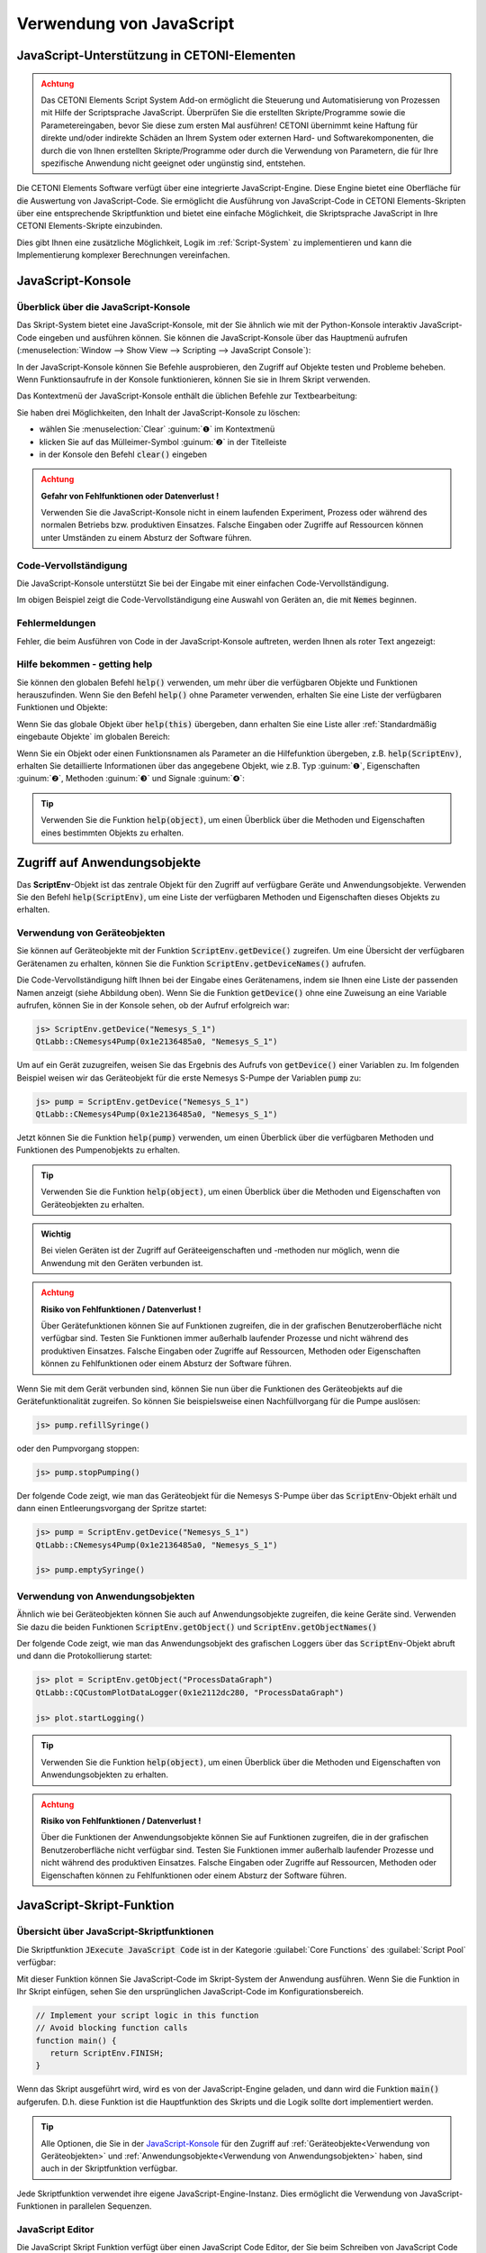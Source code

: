 Verwendung von JavaScript
==================================================

JavaScript-Unterstützung in CETONI-Elementen
-----------------------------------------------------

.. admonition:: Achtung
   :class: caution

   Das CETONI Elements Script System Add-on ermöglicht die Steuerung und Automatisierung 
   von Prozessen mit Hilfe der Scriptsprache JavaScript. Überprüfen Sie die erstellten 
   Skripte/Programme sowie die Parametereingaben, bevor Sie diese zum ersten Mal 
   ausführen! CETONI übernimmt keine Haftung für direkte und/oder indirekte Schäden 
   an Ihrem System oder externen Hard- und Softwarekomponenten, die durch die von 
   Ihnen erstellten Skripte/Programme oder durch die Verwendung von Parametern, 
   die für Ihre spezifische Anwendung nicht geeignet oder ungünstig sind, entstehen.

Die CETONI Elements Software verfügt über eine integrierte JavaScript-Engine. 
Diese Engine bietet eine Oberfläche für die Auswertung von JavaScript-Code. Sie 
ermöglicht die Ausführung von JavaScript-Code in CETONI Elements-Skripten über 
eine entsprechende Skriptfunktion und bietet eine einfache Möglichkeit, die 
Skriptsprache JavaScript in Ihre CETONI Elements-Skripte einzubinden.

Dies gibt Ihnen eine zusätzliche Möglichkeit, Logik im :ref:`Script-System` zu 
implementieren und kann die Implementierung komplexer Berechnungen vereinfachen.


JavaScript-Konsole
------------------

Überblick über die JavaScript-Konsole
~~~~~~~~~~~~~~~~~~~~~~~~~~~~~~~~~~~~~~

Das Skript-System bietet eine JavaScript-Konsole, mit der Sie ähnlich wie mit 
der Python-Konsole interaktiv JavaScript-Code eingeben und ausführen können.
Sie können die JavaScript-Konsole über das Hauptmenü aufrufen 
(:menuselection:`Window --> Show View --> Scripting --> JavaScript Console`):

.. image:: Pictures/javascript_console.png

In der JavaScript-Konsole können Sie Befehle ausprobieren, den Zugriff auf Objekte 
testen und Probleme beheben. Wenn Funktionsaufrufe in der Konsole funktionieren, 
können Sie sie in Ihrem Skript verwenden.

Das Kontextmenü der JavaScript-Konsole enthält die üblichen Befehle zur Textbearbeitung:

.. image:: Pictures/javascript_console_context_menu.png

Sie haben drei Möglichkeiten, den Inhalt der JavaScript-Konsole zu löschen:

- wählen Sie :menuselection:`Clear` :guinum:`❶` im Kontextmenü
- klicken Sie auf das Mülleimer-Symbol :guinum:`❷` in der Titelleiste
- in der Konsole den Befehl :code:`clear()` eingeben

.. admonition:: Achtung
   :class: caution

   **Gefahr von Fehlfunktionen oder Datenverlust !**    
      
   Verwenden Sie die JavaScript-Konsole nicht in einem laufenden Experiment, 
   Prozess oder während des normalen Betriebs bzw. produktiven Einsatzes. Falsche 
   Eingaben oder Zugriffe auf Ressourcen können unter Umständen zu einem Absturz 
   der Software führen.

Code-Vervollständigung 
~~~~~~~~~~~~~~~~~~~~~~~

Die JavaScript-Konsole unterstützt Sie bei der Eingabe mit einer einfachen Code-Vervollständigung.

.. image:: Pictures/js_console_code_completion.png

Im obigen Beispiel zeigt die Code-Vervollständigung eine Auswahl von Geräten an, 
die mit :code:`Nemes` beginnen.

Fehlermeldungen 
~~~~~~~~~~~~~~~~

Fehler, die beim Ausführen von Code in der JavaScript-Konsole auftreten, werden 
Ihnen als roter Text angezeigt:

.. image:: Pictures/js_console_error.png

Hilfe bekommen - getting help
~~~~~~~~~~~~~~~~~~~~~~~~~~~~~~

Sie können den globalen Befehl :code:`help()` verwenden, um mehr über die 
verfügbaren Objekte und Funktionen herauszufinden. Wenn Sie den Befehl :code:`help()` 
ohne Parameter verwenden, erhalten Sie eine Liste der verfügbaren Funktionen und 
Objekte:

.. image:: Pictures/js_console_help_no_param.png

Wenn Sie das globale Objekt über :code:`help(this)` übergeben, dann erhalten Sie 
eine Liste aller :ref:`Standardmäßig eingebaute Objekte` im 
globalen Bereich:

.. image:: Pictures/js_console_help_built_in.png

Wenn Sie ein Objekt oder einen Funktionsnamen als Parameter an die Hilfefunktion 
übergeben, z.B. :code:`help(ScriptEnv)`, erhalten Sie detaillierte Informationen 
über das angegebene Objekt, wie z.B. Typ :guinum:`❶`, Eigenschaften :guinum:`❷`, 
Methoden :guinum:`❸` und Signale :guinum:`❹`:

.. image:: Pictures/js_console_help.png

.. tip::
   Verwenden Sie die Funktion :code:`help(object)`, um einen Überblick über die 
   Methoden und Eigenschaften eines bestimmten Objekts zu erhalten. 


Zugriff auf Anwendungsobjekte
------------------------------

Das **ScriptEnv**-Objekt ist das zentrale Objekt für den Zugriff auf verfügbare 
Geräte und Anwendungsobjekte. Verwenden Sie den Befehl :code:`help(ScriptEnv)`, 
um eine Liste der verfügbaren Methoden und Eigenschaften dieses Objekts zu erhalten.

Verwendung von Geräteobjekten 
~~~~~~~~~~~~~~~~~~~~~~~~~~~~~~

Sie können auf Geräteobjekte mit der Funktion :code:`ScriptEnv.getDevice()` zugreifen. 
Um eine Übersicht der verfügbaren Gerätenamen zu erhalten, können Sie die Funktion 
:code:`ScriptEnv.getDeviceNames()` aufrufen.

.. image:: Pictures/js_console_device_names.png

Die Code-Vervollständigung hilft Ihnen bei der Eingabe eines Gerätenamens, indem 
sie Ihnen eine Liste der passenden Namen anzeigt (siehe Abbildung oben). Wenn Sie 
die Funktion :code:`getDevice()` ohne eine Zuweisung an eine Variable aufrufen, 
können Sie in der Konsole sehen, ob der Aufruf erfolgreich war:

.. code-block:: shell

   js> ScriptEnv.getDevice("Nemesys_S_1")
   QtLabb::CNemesys4Pump(0x1e2136485a0, "Nemesys_S_1")

Um auf ein Gerät zuzugreifen, weisen Sie das Ergebnis des Aufrufs von :code:`getDevice()` 
einer Variablen zu. Im folgenden Beispiel weisen wir das Geräteobjekt für die 
erste Nemesys S-Pumpe der Variablen :code:`pump` zu:

.. code-block:: shell

   js> pump = ScriptEnv.getDevice("Nemesys_S_1")
   QtLabb::CNemesys4Pump(0x1e2136485a0, "Nemesys_S_1")

Jetzt können Sie die Funktion :code:`help(pump)` verwenden, um einen Überblick 
über die verfügbaren Methoden und Funktionen des Pumpenobjekts zu erhalten.

.. tip::
   Verwenden Sie die Funktion :code:`help(object)`, um einen Überblick über die 
   Methoden und Eigenschaften von Geräteobjekten zu erhalten.


.. admonition:: Wichtig
   :class: note

   Bei vielen Geräten ist der Zugriff auf Geräteeigenschaften und -methoden nur 
   möglich, wenn die Anwendung mit den Geräten verbunden ist.

.. admonition:: Achtung
   :class: caution
   
   **Risiko von Fehlfunktionen / Datenverlust !**

   Über Gerätefunktionen können Sie auf Funktionen zugreifen, die in der grafischen 
   Benutzeroberfläche nicht verfügbar sind. Testen Sie Funktionen immer außerhalb 
   laufender Prozesse und nicht während des produktiven Einsatzes. Falsche 
   Eingaben oder Zugriffe auf Ressourcen, Methoden oder Eigenschaften können zu 
   Fehlfunktionen oder einem Absturz der Software führen.  

Wenn Sie mit dem Gerät verbunden sind, können Sie nun über die Funktionen des 
Geräteobjekts auf die Gerätefunktionalität zugreifen. So können Sie beispielsweise 
einen Nachfüllvorgang für die Pumpe auslösen:

.. code-block:: shell

   js> pump.refillSyringe()

oder den Pumpvorgang stoppen:

.. code-block:: shell

   js> pump.stopPumping()

Der folgende Code zeigt, wie man das Geräteobjekt für die Nemesys S-Pumpe über das 
:code:`ScriptEnv`-Objekt erhält und dann einen Entleerungsvorgang der Spritze startet:

.. code-block:: shell

   js> pump = ScriptEnv.getDevice("Nemesys_S_1")
   QtLabb::CNemesys4Pump(0x1e2136485a0, "Nemesys_S_1")
   
   js> pump.emptySyringe()

Verwendung von Anwendungsobjekten 
~~~~~~~~~~~~~~~~~~~~~~~~~~~~~~~~~~

Ähnlich wie bei Geräteobjekten können Sie auch auf Anwendungsobjekte zugreifen, 
die keine Geräte sind. Verwenden Sie dazu die beiden Funktionen 
:code:`ScriptEnv.getObject()` und :code:`ScriptEnv.getObjectNames()`

Der folgende Code zeigt, wie man das Anwendungsobjekt des grafischen Loggers über 
das :code:`ScriptEnv`-Objekt abruft und dann die Protokollierung startet:

.. code-block:: shell

   js> plot = ScriptEnv.getObject("ProcessDataGraph")
   QtLabb::CQCustomPlotDataLogger(0x1e2112dc280, "ProcessDataGraph")
   
   js> plot.startLogging()


.. tip::
   Verwenden Sie die Funktion :code:`help(object)`, um einen Überblick über die 
   Methoden und Eigenschaften von Anwendungsobjekten zu erhalten.         

.. admonition:: Achtung
   :class: caution

   **Risiko von Fehlfunktionen / Datenverlust !** 

   Über die Funktionen der Anwendungsobjekte können Sie auf Funktionen zugreifen, 
   die in der grafischen Benutzeroberfläche nicht verfügbar sind. Testen Sie Funktionen 
   immer außerhalb laufender Prozesse und nicht während des produktiven Einsatzes. 
   Falsche Eingaben oder Zugriffe auf Ressourcen, Methoden oder Eigenschaften können 
   zu Fehlfunktionen oder einem Absturz der Software führen.


JavaScript-Skript-Funktion
---------------------------

Übersicht über JavaScript-Skriptfunktionen
~~~~~~~~~~~~~~~~~~~~~~~~~~~~~~~~~~~~~~~~~~~

.. image:: Pictures/javascript_logo.svg
   :align: left
   :width: 60px

Die Skriptfunktion :code:`JExecute JavaScript Code` ist in der Kategorie 
:guilabel:`Core Functions` des :guilabel:`Script Pool` verfügbar:

.. image:: Pictures/core_functions.png
   
Mit dieser Funktion können Sie JavaScript-Code im Skript-System der Anwendung 
ausführen. Wenn Sie die Funktion in Ihr Skript einfügen, sehen Sie den ursprünglichen 
JavaScript-Code im Konfigurationsbereich.

.. code-block:: javascript

   // Implement your script logic in this function
   // Avoid blocking function calls
   function main() {
      return ScriptEnv.FINISH;
   }

Wenn das Skript ausgeführt wird, wird es von der JavaScript-Engine geladen, und 
dann wird die Funktion :code:`main()` aufgerufen. D.h. diese Funktion ist die 
Hauptfunktion des Skripts und die Logik sollte dort implementiert werden.

.. tip::
   Alle Optionen, die Sie in der `JavaScript-Konsole`_ für den Zugriff auf 
   :ref:`Geräteobjekte<Verwendung von Geräteobjekten>` 
   und :ref:`Anwendungsobjekte<Verwendung von Anwendungsobjekten>` haben, 
   sind auch in der Skriptfunktion verfügbar.    

Jede Skriptfunktion verwendet ihre eigene JavaScript-Engine-Instanz. Dies 
ermöglicht die Verwendung von JavaScript-Funktionen in parallelen Sequenzen.

JavaScript Editor
~~~~~~~~~~~~~~~~~~~~

Die JavaScript Skript Funktion verfügt über einen JavaScript Code Editor, der Sie 
beim Schreiben von JavaScript Code unterstützt.

.. image:: Pictures/javascript_editor.png

Der Editor verfügt über die folgenden Funktionen:

- Syntax-Hervorhebung für JavaScript-Code :guinum:`❶`
- eine einfache Code-Vervollständigung
- Code-Faltung :guinum:`❷`
- Zeilennummern :guinum:`❸`
- Undo / Redo-Funktionalität :guinum:`❹`

Einige Funktionen des Editors sind über das Kontextmenü zugänglich, andere 
Funktionen sind über Tastaturkürzel abrufbar. Hier sind einige der Funktionen:

.. list-table::
   :widths: 50 50
   :header-rows: 1

   * - Aktion
     - Tastaturkürzel
   * - Schriftgröße erhöhen
     - :kbd:`Strg` + :kbd:`+`
   * - Schriftgröße verkleinern
     - :kbd:`Strg` + :kbd:`-`
   * - Schriftgröße auf Standard zurücksetzen
     - :kbd:`Strg` + :kbd:`0`
   * - Ausgewählten Code-Block einrücken
     - :kbd:`Tab`
   * - Ausgewählten Code-Block wieder einrücken
     - :kbd:`Umschalt` + :kbd:`Tab`
   * - Rückgängig machen
     - :kbd:`Strg` + :kbd:`Z` oder Kontextmenü
   * - Wiederholen
     - :kbd:`Strg` + :kbd:`Y` oder Kontextmenü

.. admonition:: Wichtig
   :class: note

   Die Bearbeitung des JavaScript-Quellcodes ist nur möglich, wenn das Skript nicht 
   läuft. Sobald das Skript gestartet wurde, ist die Bearbeitung des Quellcodes 
   deaktiviert. Im Falle eines Fehlers müssen Sie das Skript über die Schaltfläche 
   :guilabel:`Terminate Script` beenden, bevor Sie den JavaScript-Code bearbeiten 
   können. 

Implementierung der Funktionslogik in main()
~~~~~~~~~~~~~~~~~~~~~~~~~~~~~~~~~~~~~~~~~~~~~

Bei der Implementierung des Skripts in :code:`main()` sollten Sie darauf achten, 
keine blockierenden Funktionen oder blockierende Wartezeiten zu verwenden. 
Normalerweise führt die JavaScript-Engine den JavaScript-Code im Haupt-Thread 
der Benutzeroberfläche aus, und die Verwendung blockierender Funktionsaufrufe 
kann alle Aktualisierungen der Benutzeroberfläche und die Hauptereignisschleife 
blockieren.

.. admonition:: Wichtig
   :class: note

   Verwenden Sie keine blockierenden Funktionsaufrufe, um ein Blockieren des 
   Haupt-UI-Threads zu vermeiden.

Wenn Sie komplexe Logik oder Zustandsautomaten in JavaScript implementieren wollen, 
sollten Sie die gleichzeitige Ausführung in einem Worker-Thread in Betracht ziehen. 
Um die gleichzeitige Ausführung zu aktivieren, können Sie den Kippschalter 
:guilabel:`Current Execution` einschalten. Lesen Sie mehr über diese Funktion im 
Abschnitt `Gleichzeitige Ausführung`_.

.. image:: Pictures/concurrent_execution.png

Anders als bei den Funktionen :ref:`Variablen anlegen` oder 
:ref:`Variable erzeugen<variable erzeugen – *create variable*>` ist 
es hier nicht erlaubt, Variablenbezeichner (wie :code:`$Flow`) oder Geräteeigenschaften 
(wie :code:`$$Nemesys_S_1.ActualFlow`) direkt im JavaScript-Quellcode zu verwenden. 
Das heißt, der folgende Code ist **falsch** und **ungültig**:

.. code-block:: javascript

   function calculateFlow()
   {
      // Wrong - $Flow and $$Nemesys_S_1.ActualFlow are not defined
      return $Flow + $$Nemesys_S_1.ActualFlow
   }

Für den Zugriff auf Variablen müssen die Funktionen :code:`ScriptEnv.setVar()` und 
:code:`ScriptEnv.getVar()` verwendet werden. Der Zugriff auf Gerätefunktionen ist 
über :code:`ScriptEnv.getDevice()` möglich. Der korrekte Weg, um die obige Funktion 
zu implementieren, ist dieser:

.. code-block:: javascript

   function calculateFlow()
   {
      Flow = ScriptEnv.getVar("$Flow");
      pump = ScriptEnv.getDevice("Nemesys_S_1");
      return Flow + pump.ActualFlow;
   }

.. admonition:: Achtung
   :class: caution

   Es ist nicht erlaubt, Variablenbezeichner wie :code:`$Flow` oder 
   Geräteeigenschaften wie :code:`$$Nemesys_S_1.ActualFlow` direkt im 
   JavaScript-Quellcode zu verwenden.

Fehler bei der Skriptausführung
~~~~~~~~~~~~~~~~~~~~~~~~~~~~~~~~~

Wenn während der Ausführung eines Skripts Fehler auftreten, werden diese im 
:guilabel:`Event Log` angezeigt. Wenn Sie den Mauszeiger über die Fehlermeldung 
im Ereignisprotokoll bewegen, wird ein Hinweisfenster mit Details angezeigt:

.. image:: Pictures/script_execution_errors.png

In der Fehlermeldung erhalten Sie auch die Information, in welcher Zeile des 
Skripts ein Fehler aufgetreten ist. Dies hilft Ihnen, den Fehler im Skript-Editor 
zu finden und zu beheben.

.. admonition:: Wichtig
   :class: note

   Die Bearbeitung des JavaScript-Quellcodes ist nur möglich, wenn das Skript 
   nicht läuft. Sobald das Skript gestartet wurde, ist die Bearbeitung des 
   Quellcodes deaktiviert. Im Falle eines Fehlers müssen Sie das Skript über die 
   Schaltfläche :guilabel:`Terminate Script` beenden, bevor Sie den 
   JavaScript-Quellcode bearbeiten können. 

Fehlersuche in JavaScript-Code
-------------------------------

Wenn Sie eine Skriptfunktion mit JavaScript entwickeln, gibt es viele Möglichkeiten, 
mögliche Probleme zu beheben, auf die Sie stoßen könnten. In den folgenden 
Abschnitten wird beschrieben, wie Sie die JavaScript-Konsolen-API verwenden können, 
um Ihren JavaScript-Code zu debuggen.

=========== =========================
Funktion    Beschreibung
=========== =========================
print       Verwenden Sie :code:`print`, um auf der Konsole und im 
            Ereignisprotokoll zu drucken

            Zum Beispiel:

            .. code-block:: javascript

               function f(a, b) {
                  print("a is ", a, "b is ", b);
               }

Log         Verwenden Sie :code:`console.log`, :code:`console.debug`, 
            :code:`console.info`, :code:`console.warn`, oder :code:`console.error`, 
            um Debugging-Informationen auf der Konsole auszugeben.
            
            Zum Beispiel:

            .. code-block:: javascript

               function f(a, b) {
                  console.log("a is ", a, "b is ", b);
               }

Assert      :code:`console.assert` testet, ob ein Ausdruck wahr ist. Ist dies 
            nicht der Fall, wird eine optionale Meldung auf die Konsole geschrieben 
            und der Stack-Trace ausgegeben.
            
            Zum Beispiel:

            .. code-block:: javascript

               function f() {
                  var x = 12
                  console.assert(x == 12, "This will pass");
                  console.assert(x > 12, "This will fail");
               }

Timer       :code:`console.time` und :code:`console.timeEnd` protokollieren die 
            Zeit (in Millisekunden), die zwischen den Aufrufen vergangen ist. 
            Beide nehmen ein String-Argument, das die Messung identifiziert.

            Zum Beispiel:

            .. code-block:: javascript

               function f() {
                  console.time("wholeFunction");
                  console.time("firstPart");
                  // first part
                  console.timeEnd("firstPart");
                  // second part
                  console.timeEnd("wholeFunction");
               }

Trace       :code:`console.trace` gibt den Stack-Trace der JavaScript-Ausführung 
            an der Stelle aus, an der sie aufgerufen wurde. Diese Stack-Trace-Informationen 
            enthalten den Funktionsnamen, den Dateinamen, die Zeilennummer und 
            die Spaltennummer. Der Stack-Trace ist auf die letzten 10 Stack-Frames 
            beschränkt.

Count       :code:`console.count` gibt die aktuelle Anzahl der Durchläufe eines 
            bestimmten Codes aus, zusammen mit einer Meldung.
            
            Zum Beispiel:

            .. code-block:: javascript

               function f() {
                  console.count("f called");
               }

Exception   :code:`console.exception` gibt eine Fehlermeldung zusammen mit dem 
            Stack-Trace der JavaScript-Ausführung an der Stelle aus, an der sie 
            aufgerufen wird.
=========== =========================

Standardmäßig eingebaute Objekte
--------------------------------

Die JavaScript-Engine verfügt über eine Reihe von Standardobjekten, die in den 
globalen Bereich integriert sind. Eines dieser Objekte ist das **global object**, 
auf das mit dem Operator :code:`this` zugegriffen werden kann. Um alle eingebauten 
Objekte aufzulisten, müssen Sie nur die Funktion :ref:`help<Hilfe bekommen - getting help>` mit 
dem globalen Objekt wie folgt aufrufen: :code:`help(this)`.

.. image:: Pictures/js_console_help_built_in.png

Wenn Sie die Eigenschaften und Funktionen eines bestimmten eingebauten Objekts, 
wie z.B. :code:`Math`, sehen möchten, müssen Sie nur die Funktion help aufrufen 
und dieses Objekt übergeben: :code:`help(Math)`.

Eine detaillierte Liste der eingebauten Objekte, die von der integrierten 
JavaScript-Engine unterstützt werden, finden Sie in der Qt-Dokumentation:

https://doc.qt.io/qt-5/qtqml-javascript-functionlist.html

Eine ausführliche Dokumentation der eingebauten Objekte finden Sie in der 
JavaScript-Referenzdokumentation:

https://developer.mozilla.org/en-US/docs/Web/JavaScript/Reference/Global_Objects


Gleichzeitige Ausführung
--------------------------

Normalerweise wird der JavaScript-Code im Haupt-Thread der Benutzeroberfläche 
ausgeführt. Wenn Sie lang laufenden JavaScript-Code mit blockierenden 
Funktionsaufrufen oder längeren Verzögerungen implementieren möchten, sollten Sie 
die gleichzeitige Ausführung in einem eigenen Worker-Thread in Betracht ziehen, 
um eine Blockierung des Haupt-UI-Threads zu vermeiden. Um die gleichzeitige 
Ausführung zu aktivieren, können Sie den Kippschalter einschalten 
:guilabel:`Concurrent Execution`.

.. image:: Pictures/concurrent_execution.png

Wenn der JavaScript-Code gleichzeitig ausgeführt wird, ist es möglich, die 
JavaScript-Skriptfunktion zu unterbrechen, wenn die Skriptausführung angehalten 
wird. Der Nachteil der gleichzeitigen Ausführung ist, dass es nicht sicher ist, 
auf Methoden und Eigenschaften von UI-Objekten zuzugreifen, die Sie über 
:code:`ScriptEnv.getObject()` erhalten haben.

.. admonition:: Achtung
   :class: caution

   Es ist nicht sicher, Eigenschaften und Methoden von UI-Anwendungsobjekten zu 
   verwenden, wenn der JavaScript-Code gleichzeitig ausgeführt wird. In diesem 
   Fall kann der Zugriff auf UI-Objekte die Anwendung zum Absturz bringen.

Um Methoden des UI-Objekts aufzurufen, müssen Sie die Funktion 
:code:`ScriptEnv.invoke()` verwenden. Dadurch wird sichergestellt, dass die 
aufgerufene Methode im Haupt-UI-Thread aufgerufen wird. Das folgende Beispiel 
zeigt, wie man eine Funktion des grafischen Loggers und einer Pumpe mit 
:code:`ScriptEnv.invoke()` aufruft:

.. code-block:: javascript

   function main()
   {
      pump = ScriptEnv.getDevice("Nemesys_S_1");
      ScriptEnv.invoke(pump.generateFlow, [-0.01]);
      graph = ScriptEnv.getObject("ProcessDataGraph");
      ScriptEnv.invoke(graph.startLogging, []);
   }

Die folgende Tabelle zeigt die Vor- und Nachteile der beiden Ausführungsarten, 
um Ihnen die Entscheidung zu erleichtern, welche Ausführungsart Sie verwenden 
sollten:

.. list-table::
   :header-rows: 1
   :stub-columns: 1
   :align: center

   * - 
     - Ausführung im UI-Thread
     - Gleichzeitige Ausführung
   * - Zugriff auf UI-Objekte
     - ja
     - nur über :code:`ScriptEnv.invoke()`
   * - Blockierende Funktionsaufrufe
     - nein - blockiert UI-Thread
     - ja
   * - Unterbrechbar
     - nein
     - ja
   * - Geeignet für
     - kurze Skripte oder Berechnungen
     - komplexe Skripte mit blockierenden Funktionsaufrufen und Verzögerungen


Zugriff auf Signale und Slots in Skripten
------------------------------------------

Die eingebettete JavaScript-Engine bietet die Möglichkeit, Signale und Slots zu 
verwenden. Signale werden von einem Objekt ausgesendet, wenn sich sein interner 
Zustand in irgendeiner Weise geändert hat. Ein Slot wird aufgerufen, wenn ein 
mit ihm verbundenes Signal ausgegeben wird. Slots sind normale Funktionen und 
können normal aufgerufen werden; ihre einzige Besonderheit ist, dass Signale mit 
ihnen verbunden werden können. Wenn Sie eine Verbindung zu einem Signal herstellen, 
kann der Empfänger ein regulärer Slot eines anderen Objekts oder eine 
JavaScript-Funktion sein. Der häufigste Fall ist, dass Sie das Signal mit einer 
anonymen Funktion verbinden:

.. code-block:: javascript

   pump.dosageFinished.connect(function() {
       console.log('dosage finished!');
   });

Wenn Sie die Verbindung rückgängig machen wollen, müssen Sie die Funktion in einer 
Variablen speichern:

.. code-block:: javascript

   function dosageFinished() {
      console.log('dosage finished!')
   }

   pump.dosageFinished.connect(dosageFinished);
   //...
   pump.dosageFinished.disconnect(dosageFinished);

Sie können das Signal auch mit einem Signal oder Slot eines anderen sichtbaren 
Objekts verbinden. Im folgenden Beispiel verbinden wir das Signal 
:code:`dosageFinished` von *pump2* mit dem Slot :code:`stopPumping` von *pump1*. 
Dadurch wird *pump1* automatisch gestoppt, wenn *pump2* anhält:

.. code-block:: javascript

   pump1 = ScriptEnv.getDevice("peRISYS_S_1");
   pump2 = ScriptEnv.getDevice("peRISYS_S_2");
   pump2.dosageFinished.connect(pump1.stopPumping)

Das folgende Beispiel ist etwas komplexer und zeigt, wie die gleichzeitige 
Ausführung zusammen mit einer Signalverbindung verwendet werden kann.

.. code-block:: javascript
   :linenos:

   function onDosageFinished() {
      print("onDosageFinished");
      ScriptEnv.leave();
   }

   // Implement your script logic in this function
   // Avoid blocking function calls
   function main() {
      pump = ScriptEnv.getDevice("Nemesys_S_1");
      if (typeof ScriptEnv.Initialized == "undefined") {
         ScriptEnv.Initialized = true;
         print("Connecting signal")
         pump.dosageFinished.connect(onDosageFinished);
      }  
      pump.aspirate(0.01, 0.01);
      return ScriptEnv.KEEP_RUNNING;
   }

Der Code in den Zeilen 10 bis 14 verbindet das Signal :code:`dosageFinished` der 
Pumpe mit der JavaScript-Funktion :code:`onDosageFinished`.

.. code-block:: javascript

   if (typeof ScriptEnv.Initialized == "undefined") {
      ScriptEnv.Initialized = true;
      print("Connecting signal")
      pump.dosageFinished.connect(onDosageFinished);
   }  

Die umgebende Prüfung :code:`if (typeof ScriptEnv.Initialized == "undefined")` 
stellt sicher, dass es nur eine Verbindung gibt, wenn die Funktion mehrmals 
aufgerufen wird. Wenn wir diese Prüfung nicht verwenden, wird bei jedem Aufruf 
der Funktion eine neue Verbindung erstellt.

In den nächsten beiden Zeilen wird die Pumpenansaugung gestartet und die 
Skriptfunktion :code:`main()` gibt :code:`ScriptEnv.KEEP_RUNNING` zurück, um 
anzuzeigen, dass die Skriptausführung nicht beendet werden soll, wenn die 
Hauptfunktion beendet ist.

.. code-block:: javascript

   pump.aspirate(0.01, 0.01);
   return ScriptEnv.KEEP_RUNNING;

Das Skripting-System bleibt in dieser Skriptfunktion, bis die Pumpe die Dosierung 
beendet hat. In diesem Fall wird die JavaScript-Funktion :code:`onDosageFinished()` 
aufgerufen. 

.. code-block:: javascript

   function onDosageFinished() {
      print("onDosageFinished");
      ScriptEnv.leave();
   }

Die Funktion gibt eine Meldung auf der Konsole aus und ruft 
:code:`ScriptEnv.leave()` auf, um der Skriptfunktion zu signalisieren, dass die 
Funktion beendet ist und die nächste Skriptfunktion ausgeführt werden kann. 
Dieses Beispiel zeigt, wie man eine länger laufende Aufgabe ausführt und die 
Skriptfunktion beendet, wenn die Aufgabe beendet ist.


API-Verweis
------------

ScriptEnv
~~~~~~~~~~

Das :code:`ScriptEnv`-Objekt ist das zentrale Objekt für den Zugriff auf 
verfügbare Geräte und Anwendungsobjekte.

.. doxygenclass:: QtLabb::Script::CScriptEnvAccess
    :project: python
    :path: ../doxygen/xml
    :members:
    :members-only:
    :membergroups: scripting

QFile
~~~~~~~~

Die Klasse :code:`QFile` bietet eine Schnittstelle zum Lesen von und Schreiben 
in Dateien. Sie ist ein Wrapper für die Klasse 
`QFile <https://doc.qt.io/qt-5/qfile.html>`_ aus dem Qt-Framework.

.. doxygenclass:: QtLabb::Script::CScriptQFile
    :project: python
    :path: ../doxygen/xml
    :members:
